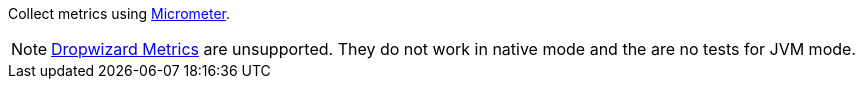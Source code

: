 Collect metrics using https://micrometer.io/[Micrometer].

NOTE: https://cxf.apache.org/docs/dropwizard-metrics.html[Dropwizard Metrics] are unsupported.
      They do not work in native mode and the are no tests for JVM mode.
